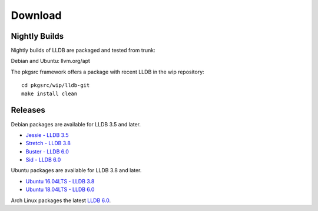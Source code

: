 Download
========

Nightly Builds
--------------

Nightly builds of LLDB are packaged and tested from trunk:

Debian and Ubuntu: llvm.org/apt

The pkgsrc framework offers a package with recent LLDB in the wip repository:

::

  cd pkgsrc/wip/lldb-git
  make install clean

Releases
--------

Debian packages are available for LLDB 3.5 and later.

* `Jessie - LLDB 3.5 <https://packages.debian.org/jessie/lldb>`_
* `Stretch - LLDB 3.8 <https://packages.debian.org/stretch/lldb>`_
* `Buster - LLDB 6.0 <https://packages.debian.org/buster/lldb>`_
* `Sid - LLDB 6.0 <https://packages.debian.org/sid/lldb>`_

Ubuntu packages are available for LLDB 3.8 and later.

* `Ubuntu 16.04LTS - LLDB 3.8 <https://packages.ubuntu.com/xenial/lldb>`_
* `Ubuntu 18.04LTS - LLDB 6.0 <https://packages.ubuntu.com/bionic/lldb>`_

Arch Linux packages the latest `LLDB 6.0
<https://www.archlinux.org/packages/extra/x86_64/lldb/>`_.
